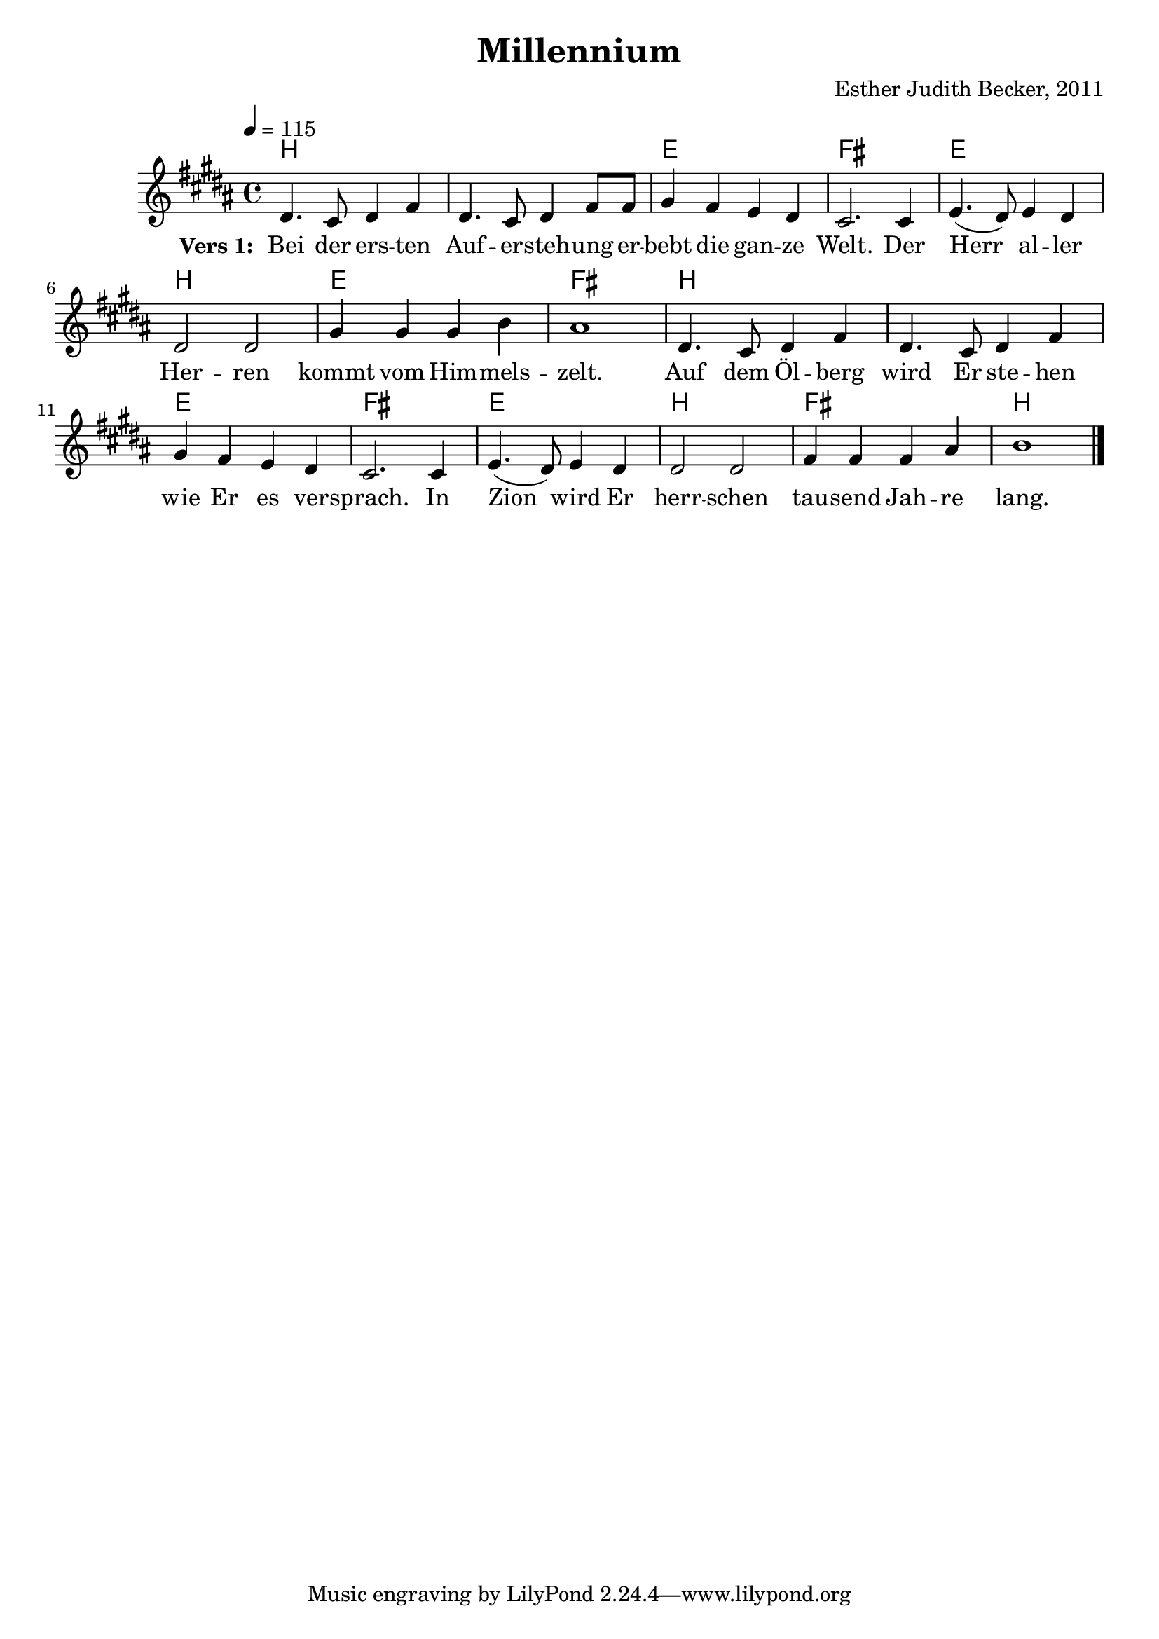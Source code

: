 \version "2.12.3"

\header {
  title = "Millennium"
  composer = "Esther Judith Becker, 2011"
}

global = {
  \key b \major
  \time 4/4
  \tempo 4 = 115
}

notenStropheEins = \relative c' {
  dis4. cis8 dis4 fis4 | dis4. cis8 dis4 fis8 fis8 |
  gis4 fis4 e4 dis4 | cis2. cis4 |
  e4.( dis8 ) e4 dis4 | dis2 dis2 | gis4 gis4 gis4 b4 |
  ais1 | dis,4. cis8 dis4 fis4 | dis4. cis8 dis4 fis4 |
  gis4 fis4 e4 dis4 | cis2. cis4 |
  e4.( dis8 ) e4 dis4 | dis2 dis2 | fis4 fis4 fis4 ais4 | b1 | \bar "|."
}
notenStropheZwei = \relative c' {
  dis4. cis8 dis4 fis4 dis4. cis8 dis4 fis4 gis4 fis4 e4 dis4 cis2. r8 cis4
  e4. dis8 e4 dis4 dis2 dis2 gis2 gis4 ( b4 ) ais1 \bar ""
  dis,4. cis8 dis4 fis4 dis4. cis8 dis4 fis4 gis4 fis4 e4 dis4 cis2. r4 \bar ""
  e4. dis8 e4 dis4 dis4 dis4 dis4 dis4 fis4 fis8 fis8 fis4 ais4 b1 \bar "|."
}
notenStropheDrei = \relative c' {
  dis4. cis8 dis4 fis4 dis4. cis8 dis4 fis8 fis8 gis4 fis4 e4 dis4 cis2. r8 cis4
  e4.( dis8 ) e4 dis4 dis2 dis2 gis4 gis4 gis4 b4 ais1 \bar ""
  dis,4. cis8 dis4 fis4 dis4. cis8 dis4 fis4 gis4 fis4 e4 dis4 cis2. r8 cis4 \bar ""
  e4.( dis8 ) e4 dis4 dis2 dis2 fis4 fis4 fis4 ais4 b1 \bar "|."
}
notenStropheVier = \relative c' {
  dis4. cis8 dis4 fis4 dis4. cis8 dis4 fis4 gis4 fis4 e4 dis4 cis2. r8 cis4
  e4. dis8 e4 dis4 dis2 dis2 gis2 gis4 ( b4 ) ais1 \bar ""
  dis,4. cis8 dis4 fis4 dis4. cis8 dis4 fis4 gis4 fis4 e4 dis4 cis2. r4 \bar ""
  e4. dis8 e4 dis4 dis4 dis4 dis4 dis4 fis4 fis8 fis8 fis4 ais4 b1 \bar "|."
}

akkordeVersEins = \chordmode {
  b1 b1 e1 fis1 e1
  b1 e1 fis1 b1 b1
  e1 fis1 e1 b1 fis1
  b1 

}

versStropheEins = \lyricmode {
  \set stanza = #"Vers 1: "
  Bei der ers -- ten Auf -- er -- steh -- ung er -- bebt die gan -- ze Welt. Der 
  Herr al -- ler Her -- ren kommt vom Him -- mels -- zelt. 
  Auf dem Öl -- berg wird Er ste -- hen wie Er es ver -- sprach.  In 
  Zion wird Er herr -- schen tau -- send Jah -- re lang.
}
versStropheZwei = \lyricmode {
  Was -- ser -- strö -- me flies -- sen durch das dür -- re Wüs -- ten -- land. Das
  To -- te Meer, das Salz -- meer wird ge -- heilt.
  Es wird vie -- le Tie -- re ge -- ben wie im Mit -- tel -- meer.
 Blu -- men blü -- hen, Bäu -- me grü -- nen um das ge -- heil -- te Meer.
}
versStropheDrei = \lyricmode {
  Läm --  mer und Lö -- wen, Pan -- ther und Bä -- ren, al -- le wei -- den.
  Ein klei --  ner Jun -- ge kann sie hü -- ten.
  Blin -- de se -- hen, Tau -- be hö -- ren, der Stum -- me singt ein Lied.
 Un -- ter all den Völ -- kern gibt es kei -- nen Krieg.
}
versStropheVier = \lyricmode {
  Es wird ei -- ne Stra -- ße geben, die nach Zi -- on führt.
  Die der Herr be -- freit hat kom -- men zu -- rück. Die
  Zeit der Sor -- gen und der Schmer -- zen wird für im -- mer ver -- gehn;
 Je --  der wird die Herr -- lich -- keit uns'res Got -- tes sehn.
}

% fuer die pdf-ausgabe
% bookpart teilt auf einzelne Seiten zu
%\bookpart {
\score {
    <<
      \new ChordNames { \set chordChanges = ##t \germanChords \akkordeVersEins }
      \new Voice { << \global \notenStropheEins >> }
      \addlyrics { \versStropheEins }
    >>
}

%fuer die midi-ausgabe
\score {
  <<
    \new ChordNames { \set chordChanges = ##t \germanChords \akkordeVersEins }
    \new Voice { << \global \notenStropheEins >> }
  >>
  
  \midi {
    \context {
      \Score
      tempoWholesPerMinute = #(ly:make-moment 180 4)
    }
  }
}